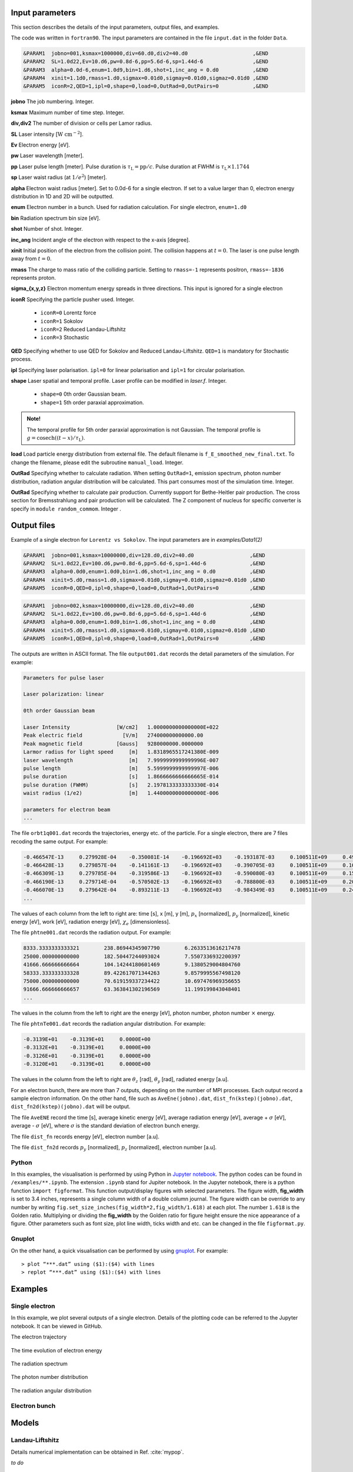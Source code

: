 Input parameters
================

This section describes the details of the input parameters, output files, and examples.

The code was written in ``fortran90``. The input parameters are contained in the file ``input.dat`` in the folder ``Data``.

.. code-block:: fortran

   &PARAM1  jobno=001,ksmax=1000000,div=60.d0,div2=40.d0	             ,&END
   &PARAM2  SL=1.0d22,Ev=10.d6,pw=0.8d-6,pp=5.6d-6,sp=1.44d-6                ,&END
   &PARAM3  alpha=0.0d-6,enum=1.0d9,bin=1.d6,shot=1,inc_ang = 0.d0           ,&END
   &PARAM4  xinit=1.1d0,rmass=1.d0,sigmax=0.01d0,sigmay=0.01d0,sigmaz=0.01d0 ,&END
   &PARAM5  iconR=2,QED=1,ipl=0,shape=0,load=0,OutRad=0,OutPairs=0 	     ,&END

**jobno**    The job numbering. Integer.

**ksmax**    Maximum number of time step. Integer.

**div,div2** The number of division or cells per Lamor radius.

**SL**       Laser intensity [:math:`\mathrm{W~cm^{-2}}`].

**Ev**       Electron energy [eV].

**pw** Laser wavelength [meter].

**pp** Laser pulse length [meter]. Pulse duration is :math:`\tau_\mathrm{L}=\mathrm{pp}/c`. Pulse duration at FWHM is :math:`\tau_\mathrm{L}\times 1.1744`

**sp** Laser waist radius (at :math:`1/e^2`) [meter].

**alpha** Electron waist radius [meter]. Set to 0.0d-6 for a single electron. If set to a value larger than 0, electron energy distribution in 1D and 2D will be outputted.

**enum** Electron number in a bunch. Used for radiation calculation. For single electron, ``enum=1.d0``

**bin** Radiation spectrum bin size [eV].

**shot** Number of shot. Integer.

**inc_ang** Incident angle of the electron with respect to the x-axis [degree].  

**xinit** Initial position of the electron from the collision point. The collision happens at :math:`t=0`. The laser is one pulse length away from :math:`t=0`.

**rmass** The charge to mass ratio of the colliding particle. Setting to ``rmass=-1`` represents positron, ``rmass=-1836`` represents proton.

**sigma_{x,y,z}** Electron momentum energy spreads in three directions. This input is ignored for a single electron

**iconR** Specifying the particle pusher used. Integer.

   * ``iconR=0`` Lorentz force
   * ``iconR=1`` Sokolov
   * ``iconR=2`` Reduced Landau-Liftshitz
   * ``iconR=3`` Stochastic

**QED** Specifying whether to use QED for Sokolov and Reduced Landau-Liftshitz. ``QED=1`` is mandatory for Stochastic process.

**ipl** Specifying laser polarisation. ``ipl=0`` for linear polarisation and ``ipl=1`` for circular polarisation.

**shape** Laser spatial and temporal profile. Laser profile can be modified in *laser.f*. Integer.

   * ``shape=0`` 0th order Gaussian beam.
   * ``shape=1`` 5th order paraxial approximation.

.. admonition:: Note!

   The temporal profile for 5th order paraxial approximation is not Gaussian. The temporal profile is :math:`g=\mathrm{cosech}((t-x)/\tau_\mathrm{L})`.

**load** Load particle energy distribution from external file. The default filename is ``f_E_smoothed_new_final.txt``. To change the filename, please edit the subroutine ``manual_load``. Integer.

**OutRad** Specifying whether to calculate radiation. When setting ``OutRad=1``, emission spectrum, photon number distribution, radiation angular distribution will be calculated. This part consumes most of the simulation time. Integer.

**OutRad** Specifying whether to calculate pair production. Currently support for Bethe-Heitler pair production. The cross section for Bremsstrahlung and pair production will be calculated. The Z component of nucleus for specific converter is specify in ``module random_commom``. Integer .


Output files
============

Example of a single electron for ``Lorentz vs Sokolov``. The input parameters are in *examples/Data1(2)*

.. code-block:: fortran

   &PARAM1  jobno=001,ksmax=10000000,div=128.d0,div2=40.d0	            ,&END
   &PARAM2  SL=1.0d22,Ev=100.d6,pw=0.8d-6,pp=5.6d-6,sp=1.44d-6              ,&END
   &PARAM3  alpha=0.0d0,enum=1.0d0,bin=1.d6,shot=1,inc_ang = 0.d0           ,&END
   &PARAM4  xinit=5.d0,rmass=1.d0,sigmax=0.01d0,sigmay=0.01d0,sigmaz=0.01d0 ,&END
   &PARAM5  iconR=0,QED=0,ipl=0,shape=0,load=0,OutRad=1,OutPairs=0 	    ,&END

.. code-block:: fortran

   &PARAM1  jobno=002,ksmax=10000000,div=128.d0,div2=40.d0	            ,&END
   &PARAM2  SL=1.0d22,Ev=100.d6,pw=0.8d-6,pp=5.6d-6,sp=1.44d-6              ,&END
   &PARAM3  alpha=0.0d0,enum=1.0d0,bin=1.d6,shot=1,inc_ang = 0.d0           ,&END
   &PARAM4  xinit=5.d0,rmass=1.d0,sigmax=0.01d0,sigmay=0.01d0,sigmaz=0.01d0 ,&END
   &PARAM5  iconR=1,QED=0,ipl=0,shape=0,load=0,OutRad=1,OutPairs=0 	    ,&END

The outputs are written in ASCII format. The file ``output001.dat`` records the detail parameters of the simulation. For example:

.. code-block:: fortran

   Parameters for pulse laser
  
   Laser polarization: linear
  
   0th order Gaussian beam
  
   Laser Intensity               [W/cm2]   1.0000000000000000E+022
   Peak electric field             [V/m]   274000000000000.00     
   Peak magnetic field           [Gauss]   9280000000.0000000     
   Larmor radius for light speed     [m]   1.8318965517241380E-009
   laser wavelength                  [m]   7.9999999999999996E-007
   pulse length                      [m]   5.5999999999999997E-006
   pulse duration                    [s]   1.8666666666666665E-014
   pulse duration (FWHM)             [s]   2.1978133333333330E-014
   waist radius (1/e2)               [m]   1.4400000000000000E-006
  
   parameters for electron beam
   ...

The file ``orbt1q001.dat`` records the trajectories, energy etc. of the particle. For a single electron, there are 7 files recoding the same output. For example:

.. code-block:: fortran

   -0.466547E-13     0.279928E-04    -0.350081E-14    -0.196692E+03    -0.193187E-03     0.100511E+09     0.491296E-07     0.191798E-03     0.205673E-05
   -0.466428E-13     0.279857E-04    -0.141161E-13    -0.196692E+03    -0.390705E-03     0.100511E+09     0.100948E-06     0.392282E-03     0.208935E-05
   -0.466309E-13     0.279785E-04    -0.319586E-13    -0.196692E+03    -0.590080E-03     0.100511E+09     0.152945E-06     0.596550E-03     0.209571E-05
   -0.466190E-13     0.279714E-04    -0.570502E-13    -0.196692E+03    -0.788800E-03     0.100511E+09     0.202518E-06     0.799480E-03     0.207561E-05
   -0.466070E-13     0.279642E-04    -0.893211E-13    -0.196692E+03    -0.984349E-03     0.100511E+09     0.247101E-06     0.995990E-03     0.202914E-05
   ...

The values of each column from the left to right are: time [s], x [m], y [m], :math:`p_x` [normalized], :math:`p_y` [normalized], kinetic energy [eV], work [eV], radiation energy [eV], :math:`\chi_e` [dimensionless]. 

The file ``phtne001.dat`` records the radiation output. For example:

.. code-block:: fortran

   8333.3333333333321        238.86944345907790        6.2633513616217478     
   25000.000000000000        182.50447244093024        7.5507336932200397     
   41666.666666666664        104.14244180601469        9.1380529004804760     
   58333.333333333328        89.422617071344263        9.8579995567498120     
   75000.000000000000        70.619159337234422        10.697476969356655     
   91666.666666666657        63.363841302196569        11.199199843048401 
   ... 

The values in the column from the left to right are the energy [eV], photon number, photon number :math:`\times` energy.

The file ``phtnTe001.dat`` records the radiation angular distribution. For example:

.. code-block:: fortran

   -0.3139E+01    -0.3139E+01     0.0000E+00
   -0.3132E+01    -0.3139E+01     0.0000E+00
   -0.3126E+01    -0.3139E+01     0.0000E+00
   -0.3120E+01    -0.3139E+01     0.0000E+00

The values in the column from the left to right are :math:`\theta_z` [rad], :math:`\theta_y` [rad], radiated energy [a.u].

For an electron bunch, there are more than 7 outputs, depending on the number of MPI processes. Each output record a sample electron information. On the other hand, file such as ``AveEne(jobno).dat``, ``dist_fn(kstep)(jobno).dat``, ``dist_fn2d(kstep)(jobno).dat`` will be output. 

The file ``AveENE`` record the time [s], average kinetic energy [eV], average radiation energy [eV], average + :math:`\sigma` [eV], average - :math:`\sigma` [eV], where :math:`\sigma` is the standard deviation of electron bunch energy. 

The file ``dist_fn`` records energy [eV], electron number [a.u]. 

The file ``dist_fn2d`` records :math:`p_y` [normalized], :math:`p_z` [normalized], electron number [a.u]. 

Python
------

In this examples, the visualisation is performed by using Python in `Jupyter notebook <https://jupyter.org>`_. The python codes can be found in ``/examples/**.ipynb``. The extension ``.ipynb`` stand for Jupiter notebook. In the Jupyter notebook, there is a python function ``import figformat``. This function output/display figures with selected parameters. The figure width, **fig_width** is set to 3.4 inches, represents a single column width of a double column journal. The figure width can be override to any number by writing ``fig.set_size_inches(fig_width*2,fig_width/1.618)`` at each plot. The number ``1.618`` is the Golden ratio. Multiplying or dividing the **fig_width** by the Golden ratio for figure height ensure the nice appearance of a figure. Other parameters such as font size, plot line width, ticks width and etc. can be changed in the file ``figformat.py``.

Gnuplot
-------

On the other hand, a quick visualisation can be performed by using `gnuplot <http://www.gnuplot.info>`_. For example:

:: 

   > plot “***.dat” using ($1):($4) with lines 
   > replot “***.dat” using ($1):($4) with lines

.. _examples:

Examples
========

Single electron
---------------

In this example, we plot several outputs of a single electron. Details of the plotting code can be referred to the Jupyter notebook. It can be viewed in GitHub.

The electron trajectory 

.. figure:: /figures/trajectories.png

The time evolution of electron energy

.. figure:: /figures/energies.png

The radiation spectrum

.. figure:: /figures/spectra.png

The photon number distribution

.. figure:: /figures/photonnumber.png

The radiation angular distribution

.. figure:: /figures/angular_dist.png

Electron bunch
--------------

.. todo:: To do


Models
======

Landau-Liftshitz
----------------

Details numerical implementation can be obtained in Ref. :cite:`mypop`.

*to do*

.. math::

   \frac{ dv^{\mu}}{d\tau}=\frac{e}{mc}F^{\mu\nu}v_{\nu}+\tau_{0}\left( \frac{e}{mc} \dot{F}^{\mu\nu} v_{\nu}+\frac{e^{2}}{m^{2}c^{2}}F^{\mu\nu}F_{\alpha\nu}v^{\alpha}
   \frac{e^{2}}{m^{2}c^{2}}(F^{\alpha\nu}v_{\nu})(F_{\alpha\lambda}v^{\lambda})v^{\mu}\right)

Sokolov
-------

.. math::

   \frac{ dp^{\mu}}{d\tau}=\frac{e}{mc}F^{\mu\nu}v_{\nu}-\frac{I_{QED}}{mc^2}p^{\mu}+\tau_{0}\frac{e^{2}}{(mc)^{2}}\frac{I_{QED}}{I_{E}}F^{\mu\nu}F_{\nu\alpha}p^{\alpha}

*to do*

Stochastic
----------

*to do*

Quantum
-------

*to do*

Emission cross-section
----------------------

.. math::

   dW_{em}=\frac{\alpha mc^{2}}{\sqrt{3}\pi\hbar\gamma}\left[\left(1-\xi+\frac{1}{1-\xi} \right)K_{2/3}(\delta)
   -\int_{\delta}^{\infty}K_{1/3}(s)ds  \right] d\xi

.. math::

   \xi=\frac{\hbar\omega}{\gamma mc^{2}},\:\delta=\frac{2\xi}{3(1-\xi)\chi}

and :math:`K_{\nu}(x)` is modified Bessel function. At classical limit :math:`\chi<<1`

.. math::

   dP&=&\mathcal{E}dW_{em}\nonumber\\ &\rightarrow& \frac{e^{2}\omega_{c}}{ \sqrt{3}\pi c}\frac{1}{\gamma^{2}} 
   \frac{\omega}{\omega}_{c}[2K_{2/3}(\delta)-\int_{\delta}^{\infty}K_{1/3}(s)ds]d\omega

reduced to classical synchrotron radiation where :math:`\omega_{c}` is the critical frequency and :math:`\delta\longrightarrow 2\xi/3\chi`.

.. figure:: /figures/qchi.png

The function :math:`q(\chi_e)~\text{for}~\chi_e\ll 1` (blue)

.. math::

    q(\chi_e\ll 1)\approx 1-\frac{55}{16}\sqrt{3}\chi + 48\chi^2 

The function :math:`q(\chi_e)~\text{for}~\chi_e\gg 1` (green)

.. math::

    q(\chi_e\gg 1)\approx\frac{48}{243}\Gamma(\frac{2}{3})\chi^{-4/3} 
    \left[ 1 -\frac{81}{16\Gamma(2/3)}(3\chi)^{-2/3} \right] 

